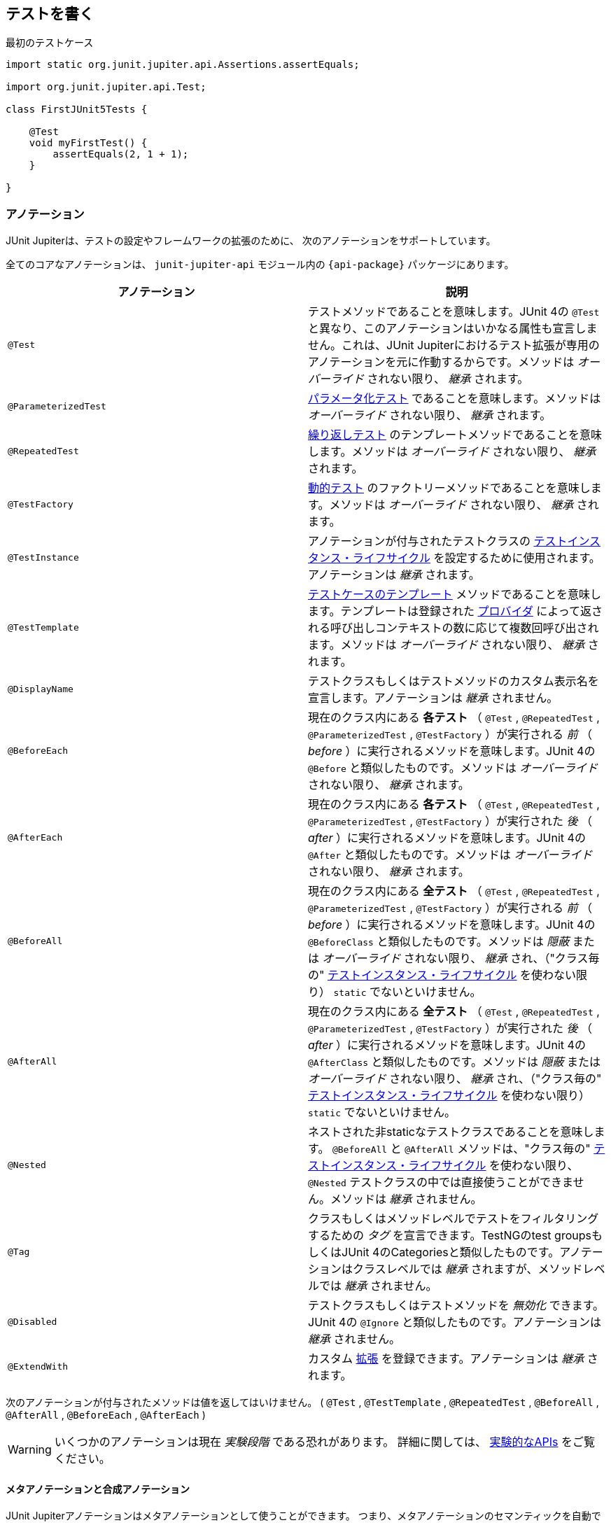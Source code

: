 [[writing-tests]]
== テストを書く

[source,java,indent=0]
.最初のテストケース
----
import static org.junit.jupiter.api.Assertions.assertEquals;

import org.junit.jupiter.api.Test;

class FirstJUnit5Tests {

    @Test
    void myFirstTest() {
        assertEquals(2, 1 + 1);
    }

}
----

[[writing-tests-annotations]]
=== アノテーション

JUnit Jupiterは、テストの設定やフレームワークの拡張のために、
次のアノテーションをサポートしています。

全てのコアなアノテーションは、 `junit-jupiter-api` モジュール内の
`{api-package}` パッケージにあります。

|===
|アノテーション | 説明

| `@Test` | テストメソッドであることを意味します。JUnit 4の `@Test` と異なり、このアノテーションはいかなる属性も宣言しません。これは、JUnit Jupiterにおけるテスト拡張が専用のアノテーションを元に作動するからです。メソッドは _オーバーライド_ されない限り、 _継承_ されます。
| `@ParameterizedTest` | <<writing-tests-parameterized-tests, パラメータ化テスト>> であることを意味します。メソッドは _オーバーライド_ されない限り、 _継承_ されます。
| `@RepeatedTest` | <<writing-tests-repeated-tests, 繰り返しテスト>> のテンプレートメソッドであることを意味します。メソッドは _オーバーライド_ されない限り、 _継承_ されます。
| `@TestFactory` | <<writing-tests-dynamic-tests, 動的テスト>> のファクトリーメソッドであることを意味します。メソッドは _オーバーライド_ されない限り、 _継承_ されます。
| `@TestInstance` | アノテーションが付与されたテストクラスの <<writing-tests-test-instance-lifecycle, テストインスタンス・ライフサイクル>> を設定するために使用されます。アノテーションは _継承_ されます。
| `@TestTemplate` | <<writing-tests-test-templates, テストケースのテンプレート>> メソッドであることを意味します。テンプレートは登録された <<extensions-test-templates, プロバイダ>> によって返される呼び出しコンテキストの数に応じて複数回呼び出されます。メソッドは _オーバーライド_ されない限り、 _継承_ されます。
| `@DisplayName` | テストクラスもしくはテストメソッドのカスタム表示名を宣言します。アノテーションは _継承_ されません。
| `@BeforeEach` | 現在のクラス内にある *各テスト* （ `@Test` , `@RepeatedTest` , `@ParameterizedTest` , `@TestFactory` ）が実行される _前_ （ _before_ ）に実行されるメソッドを意味します。JUnit 4の `@Before` と類似したものです。メソッドは _オーバーライド_ されない限り、 _継承_ されます。
| `@AfterEach` | 現在のクラス内にある *各テスト* （ `@Test` , `@RepeatedTest` , `@ParameterizedTest` , `@TestFactory` ）が実行された _後_ （ _after_ ）に実行されるメソッドを意味します。JUnit 4の `@After` と類似したものです。メソッドは _オーバーライド_ されない限り、 _継承_ されます。
| `@BeforeAll` | 現在のクラス内にある *全テスト* （ `@Test` , `@RepeatedTest` , `@ParameterizedTest` , `@TestFactory` ）が実行される _前_ （ _before_ ）に実行されるメソッドを意味します。JUnit 4の `@BeforeClass` と類似したものです。メソッドは _隠蔽_ または _オーバーライド_ されない限り、 _継承_ され、（"クラス毎の" <<writing-tests-test-instance-lifecycle, テストインスタンス・ライフサイクル>> を使わない限り） `static` でないといけません。
| `@AfterAll` | 現在のクラス内にある *全テスト* （ `@Test` , `@RepeatedTest` , `@ParameterizedTest` , `@TestFactory` ）が実行された _後_ （ _after_ ）に実行されるメソッドを意味します。JUnit 4の `@AfterClass` と類似したものです。メソッドは _隠蔽_ または _オーバーライド_ されない限り、 _継承_ され、（"クラス毎の" <<writing-tests-test-instance-lifecycle, テストインスタンス・ライフサイクル>> を使わない限り） `static` でないといけません。
| `@Nested` | ネストされた非staticなテストクラスであることを意味します。 `@BeforeAll` と `@AfterAll` メソッドは、"クラス毎の" <<writing-tests-test-instance-lifecycle, テストインスタンス・ライフサイクル>> を使わない限り、 `@Nested` テストクラスの中では直接使うことができません。メソッドは _継承_ されません。
| `@Tag` |クラスもしくはメソッドレベルでテストをフィルタリングするための _タグ_ を宣言できます。TestNGのtest groupsもしくはJUnit 4のCategoriesと類似したものです。アノテーションはクラスレベルでは _継承_ されますが、メソッドレベルでは _継承_ されません。
| `@Disabled` | テストクラスもしくはテストメソッドを _無効化_ できます。JUnit 4の `@Ignore` と類似したものです。アノテーションは _継承_ されません。
| `@ExtendWith` | カスタム <<extensions,拡張>> を登録できます。アノテーションは _継承_ されます。
|===

次のアノテーションが付与されたメソッドは値を返してはいけません。
( `@Test` , `@TestTemplate` , `@RepeatedTest` , `@BeforeAll` , `@AfterAll` , `@BeforeEach` , `@AfterEach` )


[WARNING]
====
いくつかのアノテーションは現在 _実験段階_ である恐れがあります。
詳細に関しては、 <<api-evolution-experimental-apis, 実験的なAPIs>> をご覧ください。
====

[[writing-tests-meta-annotations]]
==== メタアノテーションと合成アノテーション

JUnit Jupiterアノテーションはメタアノテーションとして使うことができます。
つまり、メタアノテーションのセマンティックを自動で _継承_ する
独自の _合成アノテーション_ を定義できます。

例えば、コードベースに `@Tag("fast")` （<<writing-tests-tagging-and-filtering,タグ付けとフィルタリング>> をご覧ください。）を
コピー＆ペーストする代わりに、次のように `@Fast` というカスタム _合成アノテーション_ を作成できます。
`@Fast` は `@Tag("fast")` の代替として利用できます。

[source,java]
----
import java.lang.annotation.ElementType;
import java.lang.annotation.Retention;
import java.lang.annotation.RetentionPolicy;
import java.lang.annotation.Target;

import org.junit.jupiter.api.Tag;

@Target({ ElementType.TYPE, ElementType.METHOD })
@Retention(RetentionPolicy.RUNTIME)
@Tag("fast")
public @interface Fast {
}
----

[[writing-tests-classes-and-methods]]
=== テストクラスとメソッド

_テストメソッド_ とは、直接もしくはメタ的に `@Test` または `@RepeatedTest` 、 `@ParamterizedTest` 、 `@TsetFactory`、 `@TestTemplate` が
付与されたインスタンスメソッドです。 _テストクラス_ とは、少なくとも1つのテストメソッドを含むトップレベルまたは静的なメンバークラスです。



[source,java]
.標準的なテストケース
----
import static org.junit.jupiter.api.Assertions.fail;

import org.junit.jupiter.api.AfterAll;
import org.junit.jupiter.api.AfterEach;
import org.junit.jupiter.api.BeforeAll;
import org.junit.jupiter.api.BeforeEach;
import org.junit.jupiter.api.Disabled;
import org.junit.jupiter.api.Test;

class StandardTests {

    @BeforeAll
    static void initAll() {
    }

    @BeforeEach
    void init() {
    }

    @Test
    void succeedingTest() {
    }

    @Test
    void failingTest() {
        fail("a failing test");
    }

    @Test
    @Disabled("for demonstration purposes")
    void skippedTest() {
        // not executed
    }

    @AfterEach
    void tearDown() {
    }

    @AfterAll
    static void tearDownAll() {
    }

}
----

[NOTE]
====
テストクラスもテストメソッドも `public` である必要はありません。
====


[[writing-tests-display-names]]
=== 表示名

テストクラスとテストメソッドはカスタム表示名（スペースや特殊文字、絵文字も使用可能です） を宣言できます。
それらがテストランナーとテストレポートによって表示されます。

[source,java]
----
import org.junit.jupiter.api.DisplayName;
import org.junit.jupiter.api.Test;

@DisplayName("A special test case")
class DisplayNameDemo {

    @Test
    @DisplayName("Custom test name containing spaces")
    void testWithDisplayNameContainingSpaces() {
    }

    @Test
    @DisplayName("╯°□°）╯")
    void testWithDisplayNameContainingSpecialCharacters() {
    }

    @Test
    @DisplayName("😱")
    void testWithDisplayNameContainingEmoji() {
    }

}
----

[[writing-tests-assertions]]
=== アサーション

JUnit Jupiterには、JUnit 4のアサーションメソッドの多くを備えています。
また、いくつかはJava 8のラムダ式で使うことができます。
全てのJUnit Jupiterアサーションは、 `{Assertions}` クラスの `static` メソッドです。

[source,java]
----
import static java.time.Duration.ofMillis;
import static java.time.Duration.ofMinutes;
import static org.junit.jupiter.api.Assertions.assertAll;
import static org.junit.jupiter.api.Assertions.assertEquals;
import static org.junit.jupiter.api.Assertions.assertNotNull;
import static org.junit.jupiter.api.Assertions.assertThrows;
import static org.junit.jupiter.api.Assertions.assertTimeout;
import static org.junit.jupiter.api.Assertions.assertTimeoutPreemptively;
import static org.junit.jupiter.api.Assertions.assertTrue;

import org.junit.jupiter.api.Test;

class AssertionsDemo {

    @Test
    void standardAssertions() {
        assertEquals(2, 2);
        assertEquals(4, 4, "The optional assertion message is now the last parameter.");
        assertTrue('a' < 'b', () -> "Assertion messages can be lazily evaluated -- "
                + "to avoid constructing complex messages unnecessarily.");
    }

    @Test
    void groupedAssertions() {
        // In a grouped assertion all assertions are executed, and any
        // failures will be reported together.
        assertAll("person",
            () -> assertEquals("John", person.getFirstName()),
            () -> assertEquals("Doe", person.getLastName())
        );
    }

    @Test
    void dependentAssertions() {
        // Within a code block, if an assertion fails the
        // subsequent code in the same block will be skipped.
        assertAll("properties",
            () -> {
                String firstName = person.getFirstName();
                assertNotNull(firstName);

                // Executed only if the previous assertion is valid.
                assertAll("first name",
                    () -> assertTrue(firstName.startsWith("J")),
                    () -> assertTrue(firstName.endsWith("n"))
                );
            },
            () -> {
                // Grouped assertion, so processed independently
                // of results of first name assertions.
                String lastName = person.getLastName();
                assertNotNull(lastName);

                // Executed only if the previous assertion is valid.
                assertAll("last name",
                    () -> assertTrue(lastName.startsWith("D")),
                    () -> assertTrue(lastName.endsWith("e"))
                );
            }
        );
    }

    @Test
    void exceptionTesting() {
        Throwable exception = assertThrows(IllegalArgumentException.class, () -> {
            throw new IllegalArgumentException("a message");
        });
        assertEquals("a message", exception.getMessage());
    }

    @Test
    void timeoutNotExceeded() {
        // The following assertion succeeds.
        assertTimeout(ofMinutes(2), () -> {
            // Perform task that takes less than 2 minutes.
        });
    }

    @Test
    void timeoutNotExceededWithResult() {
        // The following assertion succeeds, and returns the supplied object.
        String actualResult = assertTimeout(ofMinutes(2), () -> {
            return "a result";
        });
        assertEquals("a result", actualResult);
    }

    @Test
    void timeoutNotExceededWithMethod() {
        // The following assertion invokes a method reference and returns an object.
        String actualGreeting = assertTimeout(ofMinutes(2), AssertionsDemo::greeting);
        assertEquals("Hello, World!", actualGreeting);
    }

    @Test
    void timeoutExceeded() {
        // The following assertion fails with an error message similar to:
        // execution exceeded timeout of 10 ms by 91 ms
        assertTimeout(ofMillis(10), () -> {
            // Simulate task that takes more than 10 ms.
            Thread.sleep(100);
        });
    }

    @Test
    void timeoutExceededWithPreemptiveTermination() {
        // The following assertion fails with an error message similar to:
        // execution timed out after 10 ms
        assertTimeoutPreemptively(ofMillis(10), () -> {
            // Simulate task that takes more than 10 ms.
            Thread.sleep(100);
        });
    }

    private static String greeting() {
        return "Hello, World!";
    }

}
----

また、JUnit Jupiterのいくつかのアサーションメソッドは
https://kotlinlang.org/[Kotlin] で使うことができます。
全てのJUnit Jupiter Kotlinアサーションは、 `org.junit.jupiter.api` パッケージのトップレベル関数です。

[source,kotlin]
----
import org.junit.jupiter.api.Test
import org.junit.jupiter.api.assertAll
import org.junit.jupiter.api.Assertions.assertEquals
import org.junit.jupiter.api.Assertions.assertTrue
import org.junit.jupiter.api.assertThrows

class AssertionsKotlinDemo {

    @Test
    fun `grouped assertions`() {
        assertAll("person",
            { assertEquals("John", person.firstName) },
            { assertEquals("Doe", person.lastName) }
        )
    }

    @Test
    fun `exception testing`() {
        val exception = assertThrows<IllegalArgumentException> ("Should throw an exception") {
            throw IllegalArgumentException("a message")
        }
        assertEquals("a message", exception.message)
    }

    @Test
    fun `assertions from a stream`() {
        assertAll(
            "people with name starting with J",
            people
                .stream()
                .map {
                    // This mapping returns Stream<() -> Unit>
                    { assertTrue(it.firstName.startsWith("J")) }
                }
        )
    }

    @Test
    fun `assertions from a collection`() {
        assertAll(
            "people with last name of Doe",
            people.map { { assertEquals("Doe", it.lastName) } }
        )
    }

}
----

[[writing-tests-assertions-third-party]]
==== サードパーティのアサーションライブラリ

JUnit Jupiterによって提供されているアサーション機能は多くのテストシナリオで十分ですが、
_matchers_ といったより強力で追加的な機能が求められたり必要な場合があります。
そのような場合、JUnitチームは、 {AssertJ} や {Hamcrest} 、 {Truth} などといった
サードパーティのアサーションライブラリの使用をお薦めします。
したがって、開発者は自由に選んだアサーションライブラリを使うことができます。

例えば、 _matchers_ と流暢なAPI（fluent API）の組み合わせは、
アサーションをよりわかりやすく、読みやすくするために使うことができます。
しかしながら、JUnit Jupiterの `{Assertions}` クラスは、Hamcrestの http://junit.org/junit4/javadoc/latest/org/hamcrest/Matcher.html[`Matcher`]を
許容しているJUnit 4の `org.junit.Assert` クラスにあるような http://junit.org/junit4/javadoc/latest/org/junit/Assert.html#assertThat[`assertThat()`] メソッドを提供していません。
代わりに、開発者はサードパーティのアサーションライブラリによって提供されているマッチャー用の組み込みサポートを使うことが奨励されています。

次の例は、JUnit JupiterのテストにおいてHamcrestから `assertThat()` のサポートを使う方法を説明しています。
Hamcrestライブラリがクラスパスに加えられている限り、 `assertThat()` や `is()` 、 `equalTo()` といった
メソッドを静的にインポートできます。また、それらをテストの中で、下に示す `assertWithHamcrestMatcher()` のように使うことができます。

[source,java]
----
import static org.hamcrest.CoreMatchers.equalTo;
import static org.hamcrest.CoreMatchers.is;
import static org.hamcrest.MatcherAssert.assertThat;

import org.junit.jupiter.api.Test;

class HamcrestAssertionDemo {

    @Test
    void assertWithHamcrestMatcher() {
        assertThat(2 + 1, is(equalTo(3)));
    }

}
----

当然、JUnit 4のプログラミングモデルに基づいたレガシーテストも
`org.junit.Assert#assertThat` を用いて継続して利用可能です。

[[writing-tests-assumptions]]
=== アサンプション

JUnit Jupiterは、JUnit 4のアサンプションメソッドのサブセットを備えています。
また、いくつかはJava 8のラムダ式で使うことができます。
全てのJUnit Jupiterアサンプションは、 `{Assumptions}` クラスの `static` メソッドです。

[source,java]
----
import static org.junit.jupiter.api.Assertions.assertEquals;
import static org.junit.jupiter.api.Assumptions.assumeTrue;
import static org.junit.jupiter.api.Assumptions.assumingThat;

import org.junit.jupiter.api.Test;

class AssumptionsDemo {

    @Test
    void testOnlyOnCiServer() {
        assumeTrue("CI".equals(System.getenv("ENV")));
        // remainder of test
    }

    @Test
    void testOnlyOnDeveloperWorkstation() {
        assumeTrue("DEV".equals(System.getenv("ENV")),
            () -> "Aborting test: not on developer workstation");
        // remainder of test
    }

    @Test
    void testInAllEnvironments() {
        assumingThat("CI".equals(System.getenv("ENV")),
            () -> {
                // perform these assertions only on the CI server
                assertEquals(2, 2);
            });

        // perform these assertions in all environments
        assertEquals("a string", "a string");
    }

}
----

[[writing-tests-disabling]]
=== テストの無効化

テストクラス全体もしくは各テストメソッドは、 `{Disabled}` アノテーション
または <<writing-tests-conditional-execution, 条件付きテスト実行>> で議論されているアノテーションの1つ、
カスタム <<extensions-conditions, `ExecutionCondition`>> によって _無効化_ できます。

これは `@Disabled` テストクラスです。

[source,java]
----
import org.junit.jupiter.api.Disabled;
import org.junit.jupiter.api.Test;

@Disabled
class DisabledClassDemo {
    @Test
    void testWillBeSkipped() {
    }
}
----

そして、これは `@Disabled` テストメソッドを含むテストクラスです。

[source,java]
----
import org.junit.jupiter.api.Disabled;
import org.junit.jupiter.api.Test;

class DisabledTestsDemo {

    @Disabled
    @Test
    void testWillBeSkipped() {
    }

    @Test
    void testWillBeExecuted() {
    }
}
----

[[writing-tests-conditional-execution]]
=== 条件付きテスト実行

JUnit Jupiterの <<extensions-conditions, `ExecutionCondition`>> 拡張APIを用いて、
ある条件に基づいたコンテナまたはテストを _プログラム的に_ _有効_ または _無効_ にできます。
そのような条件の最も単純な例は、`{Disabled}` アノテーションをサポートしている
組み込みの `{DisabledCondition}` です（ <<writing-tests-disabling, テストの無効化>> をご覧ください）。
`@Disabled` に加えて、JUnit Jupiterは、 `org.junit.jupiter.api.condition` パッケージに
他のいくつかのアノテーションベースの条件もサポートしており、コンテナやテストを _宣言的に_
_有効_ または _無効_ にできます。詳細については、次章をご覧ください。

[TIP]
.合成アノテーション
====
次章に列挙する _条件_ アノテーションはいずれも、カスタム _合成アノテーション_ を作るために
メタアノテーションとしても使える可能性があります。
例えば、 <<writing-tests-conditional-execution-os-demo, @EnabledOnOsのデモ>> にある
`@TestOnMac` アノテーションは、 `@Test` と `@EnableOnOs` を単一で再利用可能な
アノテーションに組み合わせる方法を示しています。
====


[WARNING]
====
次章に列挙する _条件_ アノテーションはそれぞれ、
テストインターフェイスまたはテストクラス、テストメソッドに一度だけ宣言できます。
もし条件アノテーションがある要素に直接的か間接的、またはメタ的に複数存在する場合、
JUnitによって発見された最初のアノテーションのみ使われます
（いかなる追加的なアノテーションも静かに無視されます）。
しかしながら、 `org.junit.jupiter.api.condition` パッケージでは、
各条件アノテーションは他の条件アノテーションと共に使われる可能性があります。
====

[[writing-tests-conditional-execution-os]]
==== オペレーティングシステムに関する条件

`{EnabledOnOs}` と `{DisabledOnOs}` アノテーションを使うことで、
特定のオペーティングシステム上でコンテナまたはテストを有効にしたり無効にできます。

[[writing-tests-conditional-execution-os-demo]]
[source,java]
----
@Test
@EnabledOnOs(MAC)
void onlyOnMacOs() {
    // ...
}

@TestOnMac
void testOnMac() {
    // ...
}

@Test
@EnabledOnOs({ LINUX, MAC })
void onLinuxOrMac() {
    // ...
}

@Test
@DisabledOnOs(WINDOWS)
void notOnWindows() {
    // ...
}

@Target(ElementType.METHOD)
@Retention(RetentionPolicy.RUNTIME)
@Test
@EnabledOnOs(MAC)
@interface TestOnMac {
}
----

[[writing-tests-conditional-execution-jre]]
==== Java実行環境に関する条件

`{EnabledOnJre}` と `{DisabledOnJre}` アノテーションを使うことで、
特定のバージョンのJava実行環境（JRE）上でコンテナまたはテストを有効にしたり無効にできます。

[source,java]
----
@Test
@EnabledOnJre(JAVA_8)
void onlyOnJava8() {
    // ...
}

@Test
@EnabledOnJre({ JAVA_9, JAVA_10 })
void onJava9Or10() {
    // ...
}

@Test
@DisabledOnJre(JAVA_9)
void notOnJava9() {
    // ...
}
----

[[writing-tests-conditional-execution-system-properties]]
==== システムプロパティに関する条件

`{EnabledIfSystemProperty}` と `{DisabledIfSystemProperty}` アノテーションを使うことで、
`named` で指定したJVMシステムプロパティの値に応じて、
コンテナまたはテストを有効にしたり無効にできます。
`matches` 属性を使うことで、値は正規表現として解釈されます。

[source,java]
----
@Test
@EnabledIfSystemProperty(named = "os.arch", matches = ".*64.*")
void onlyOn64BitArchitectures() {
    // ...
}

@Test
@DisabledIfSystemProperty(named = "ci-server", matches = "true")
void notOnCiServer() {
    // ...
}
----

[[writing-tests-conditional-execution-environment-variables]]
==== 環境変数に関する条件

`{EnabledIfEnvironmentVariable}` と `{DisabledIfEnvironmentVariable}` アノテーションを使うことで、
基礎となるオペレーティングシステムからの `named` で指定した環境変数の値に応じて、
コンテナまたはテストを有効にしたり無効にできます。
`matches` 属性を使うことで、値は正規表現として解釈されます。

[source,java]
----
@Test
@EnabledIfEnvironmentVariable(named = "ENV", matches = "staging-server")
void onlyOnStagingServer() {
    // ...
}

@Test
@DisabledIfEnvironmentVariable(named = "ENV", matches = ".*development.*")
void notOnDeveloperWorkstation() {
    // ...
}
----

[[writing-tests-conditional-execution-scripts]]
==== スクリプトベースの条件

JUnit Jupiterは、 `{EnabledIf}` と `{DisabledIf}` アノテーションを使うことで、
設定されたスクリプトの評価値に応じて、コンテナまたはテストを有効にしたり無効にできる機能を提供しています。
スクリプトは、JavaScriptまたはGroovy、
JSR 223で定義されているJava Scripting APIをサポートしているスクリプト言語であれば記述できます。

WARNING: `{EnabledIf}` と `{DisabledIf}` を使った条件付きテストテスト実行は、
現在 _実験的な_ 機能です。
詳細については、 <<api-evolution-experimental-apis, _実験的な_ APIs>> をご覧ください。

TIP:  スクリプトのロジックが、現オペレーティングまたは現Java実行環境のバージョン、
特定のJVMシステムプロパティ、特定の環境変数にのみ依存している場合、
その目的に合った組み込みのアノテーションを使うことを考慮すべきです。
さらなる詳細については、前章をご覧ください。

NOTE: 同じスクリプトベースの条件を多数使っている場合、より速く、型安全で、
メンテナンスのしやすい方法で条件を実装するために、それに合った
<<extensions-conditions, ExecutionCondition>> 拡張を書くことを考えてみてください。


[source,java]
----
@Test // Static JavaScript expression.
@EnabledIf("2 * 3 == 6")
void willBeExecuted() {
    // ...
}

@RepeatedTest(10) // Dynamic JavaScript expression.
@DisabledIf("Math.random() < 0.314159")
void mightNotBeExecuted() {
    // ...
}

@Test // Regular expression testing bound system property.
@DisabledIf("/32/.test(systemProperty.get('os.arch'))")
void disabledOn32BitArchitectures() {
    assertFalse(System.getProperty("os.arch").contains("32"));
}

@Test
@EnabledIf("'CI' == systemEnvironment.get('ENV')")
void onlyOnCiServer() {
    assertTrue("CI".equals(System.getenv("ENV")));
}

@Test // Multi-line script, custom engine name and custom reason.
@EnabledIf(value = {
                "load('nashorn:mozilla_compat.js')",
                "importPackage(java.time)",
                "",
                "var today = LocalDate.now()",
                "var tomorrow = today.plusDays(1)",
                "tomorrow.isAfter(today)"
            },
            engine = "nashorn",
            reason = "Self-fulfilling: {result}")
void theDayAfterTomorrow() {
    LocalDate today = LocalDate.now();
    LocalDate tomorrow = today.plusDays(1);
    assertTrue(tomorrow.isAfter(today));
}
----

[[writing-tests-conditional-execution-scripts-bindings]]
===== スクリプトバインディング

次の名前は、各スクリプトコンテキストでバインドされているため、スクリプト内で使用可能です。
_accessor_ は、単純な `String get(String name)` メソッドを介してマップライク（map-like）な構造へのアクセスを提供します。

|===
|Name |Type |Description

|`systemEnvironment` | _accessor_ |オペレーティングシステム環境変数のアクセサ
|`systemProperty` | _accessor_ |JVMシステムプロパティのアクセサ
|`junitConfigurationParameter` | _accessor_ |設定パラメータのアクセサ
|`junitDisplayName` | `String` |テストまたはコンテナの表示名
|`junitTags` |`Set<String>` |テストまたはコンテナに振られている全てのタグ
|`junitUniqueId` |`String` |テストまたはコンテナのユニークなID
|===

[[writing-tests-tagging-and-filtering]]
=== タグとフィルタリング
テストクラスとメソッドは `@Tag` アノテーションを用いてタグ付けできます。
それらのタグは後に <<running-tests,テスト発見と実行>> をフィルタリングするために使われます。

==== タグの構文規則

* タグは `null` か _空_ であってはならない。
* _トリミングされた_ タグは空白文字を含んではならない。
* _トリミングされた_ タグはISO制御文字を含んではならない。
* _トリミングされた_ タグは次の _予約語_ のいずれも含んではならない。
** `,`：カンマ
** `(`：左カッコ
** `)`：右カッコ
** `&`：アンパサンド
** `|`：縦棒
** `!`：エクスクラメーション

NOTE: 上の文章で、 _トリミングされた_ というのは、
語頭と語尾の空白文字を取り除いたということを意味します。

[source,java]
----
import org.junit.jupiter.api.Tag;
import org.junit.jupiter.api.Test;

@Tag("fast")
@Tag("model")
class TaggingDemo {

    @Test
    @Tag("taxes")
    void testingTaxCalculation() {
    }

}
----

[[writing-tests-test-instance-lifecycle]]
=== テストインスタンス・ライフサイクル

各テストメソッドの独立した実行と、変化可能なテストインスタンスの状態による
予期せぬ副作用を避けるため、JUnitは各 _テストメソッド_ を実行する前に、
各テストクラスの新しいインスタンスを生成します
（ <<writing-tests-classes-and-methods, テストクラスとメソッド>> をご覧ください）。
この"メソッドごと"のテストインスタンス・ライフサイクルはJUnit Jupiterでは
デフォルトの動作で、以前の全てのバージョンのJUnitと類似したものになっています。


NOTE: `@Disabled` や `@DisabledOnOs` といった <<writing-tests-conditional-execution,条件>> によって
_無効化_ された _テストメソッド_ であっても、テストクラスはインスタンス化されることに注意してください。
これは"メソッドごと"テストインスタンス・ライフサイクルモードが有効である時でも同様です。

JUnit Jupiterに全テストメソッドを同じテストインスタンス上で実行してほしい場合は、
単にテストクラスに `@TestInstance(Lifecycle.PER_CLASS)` アノテーションを付与するだけで
実現可能です。このモードを使用する場合、テストクラス毎に新しいテストインスタンスが一度だけ生成されます。
これによって、テストメソッドがインスタンス変数に保存された状態に依存する場合は、
`@BeforeEach` または `@AfterEach` メソッドでその状態をリセットする必要があるかもしれません。

”クラスごと”のモードは、デフォルトの"メソッドごと"モードに比べていくつかの追加的な利点があります。
特に、"クラスごと"モードを使うと、インターフェイスの `default` メソッドと同様に、
`@BeforeAll` と `@AfterAll` メソッドを非静的メソッドとして宣言することが可能になります。
そのため、"クラスごと"モードでは、 `@Nested` テストクラス内で `@BeforeAll` と `@AfterAll` メソッドを使うことができます。

Kotlinプログラミング言語でテストを書いている場合、
”クラスごと”テストインスタンス・ライフサイクルモードに切り替えることで、
`@BeforeAll` と `@AfterAll` メソッドの実装がより容易になるかもしれません。

[[writing-tests-test-instance-lifecycle-changing-default]]
==== デフォルトのテストインスタンス・ライフサイクルの変更

テストクラスまたはテストインターフェイスに `@TestInstance` が付与されていない場合、
JUnit Jupiterは _デフォルト_ のライフサイクルモードを使います。
標準的な _デフォルト_ モードは `PER_METHOD` ですが、
テスト計画全体を実行するための _デフォルト_ を変更することが可能です。
デフォルトのテストインスタンス・ライフサイクルモードを変更するには、
単に `junit.jupiter.testinstance.lifecycle.default` _設定パラメータ_ に
`TestInstance.Lifecycle` に定義されているenum定数名を（大文字・小文字を無視して）設定するだけです。
これは、JVMシステムプロパティとして渡すか、 `Launcher` に渡される `LauncherDiscoveryRequest` 内の
_設定パラメータ_ として渡すか、JUnit Platformの設定ファイル
（詳細については、 <<running-tests-config-params, 設定パラメータ>> をご覧ください。）を通して渡します。

例えば、デフォルトのテストインスタンス・ライフサイクルモードを `LifeCycle.PER_CLASS` に
設定するには、JVMを次のシステムプロパティで起動してください。

`-Djunit.jupiter.testinstance.lifecycle.default=per_class`

しかしながら、JUnit Platformの設定ファイルを通してデフォルトの
テストインスタンス・ライフサイクルモードを設定する方が、より堅牢な解決策です。
設定ファイルはプロジェクトのバージョン管理システムに取り込め、
自身のIDEやビルドソフトウェアで利用できます。

JUnit Platformの設定ファイルを通してデフォルトのテストインスタンス・ライフサイクルモードを
設定ためには、次の内容を含んだ `junit-platform.properties` という名前のファイルを
クラスパス（例えば、 `src/test/resources` ）のルートに生成してください。

`junit.jupiter.testinstance.lifecycle.default = per_class`

WARNING: _デフォルト_ のテストインスタンス・ライフサイクルモードを変更することは、
一貫性を持って適用しないと、予測不可能な結果と壊れやすいビルドにつながる恐れがあります。
例えば、ビルドではデフォルトとして”クラスごと”のセマンティックを設定していながら、
IDEでのテストでは"メソッドごと"で実行していた場合、ビルドサーバで起きるエラーを
デバッグすることは困難になる恐れがあります。そのため、JVMシステムプロパティの代わりに、
JUnit Platformの設定ファイルを使ってデフォルトを変更することをお薦めします。

[[writing-tests-nested]]
=== ネストされたテスト

ネストされたテストは、テスト開発者が様々なグループのテスト間の関係を表現することを
可能にします。これがその美しい例です。

[source,java]
.スタックをテストするためのネストされたテスト
----
import static org.junit.jupiter.api.Assertions.assertEquals;
import static org.junit.jupiter.api.Assertions.assertFalse;
import static org.junit.jupiter.api.Assertions.assertThrows;
import static org.junit.jupiter.api.Assertions.assertTrue;

import java.util.EmptyStackException;
import java.util.Stack;

import org.junit.jupiter.api.BeforeEach;
import org.junit.jupiter.api.DisplayName;
import org.junit.jupiter.api.Nested;
import org.junit.jupiter.api.Test;

@DisplayName("A stack")
class TestingAStackDemo {

    Stack<Object> stack;

    @Test
    @DisplayName("is instantiated with new Stack()")
    void isInstantiatedWithNew() {
        new Stack<>();
    }

    @Nested
    @DisplayName("when new")
    class WhenNew {

        @BeforeEach
        void createNewStack() {
            stack = new Stack<>();
        }

        @Test
        @DisplayName("is empty")
        void isEmpty() {
            assertTrue(stack.isEmpty());
        }

        @Test
        @DisplayName("throws EmptyStackException when popped")
        void throwsExceptionWhenPopped() {
            assertThrows(EmptyStackException.class, () -> stack.pop());
        }

        @Test
        @DisplayName("throws EmptyStackException when peeked")
        void throwsExceptionWhenPeeked() {
            assertThrows(EmptyStackException.class, () -> stack.peek());
        }

        @Nested
        @DisplayName("after pushing an element")
        class AfterPushing {

            String anElement = "an element";

            @BeforeEach
            void pushAnElement() {
                stack.push(anElement);
            }

            @Test
            @DisplayName("it is no longer empty")
            void isNotEmpty() {
                assertFalse(stack.isEmpty());
            }

            @Test
            @DisplayName("returns the element when popped and is empty")
            void returnElementWhenPopped() {
                assertEquals(anElement, stack.pop());
                assertTrue(stack.isEmpty());
            }

            @Test
            @DisplayName("returns the element when peeked but remains not empty")
            void returnElementWhenPeeked() {
                assertEquals(anElement, stack.peek());
                assertFalse(stack.isEmpty());
            }
        }
    }
}
----

NOTE: _非静的なネストされたクラス（つまり、内部クラス）のみ_ が
`@Nested` テストクラスとなります。ネストは任意に深くすることができ、
それら内部クラスは一つの例外を除いて、テストクラスの完全なメンバーとして考えられます。
例外は `@BeforeAll` と `@AfterAll` で、これらは _デフォルト_ では動作しません。
その理由は、Javaが内部クラスに `static` なメンバーを許さないためです。
しかしながら、この制限は `@Nested` テストクラスに `@TestInstance(Lifecycle.PER_CLASS)` を
付与することで回避できます（ <<writing-tests-test-instance-lifecycle, テストインスタンス・ライフサイクル>> をご覧ください）。

[[writing-tests-dependency-injection]]
=== コンストラクタとメソッドへの依存性注入

JUnitの前バージョン全てにおいて、テストコンストラクタまたはメソッドは
（少なくとも標準的な `Runner` 実装を用いる場合は）パラメータを持つことが
許されていませんでした。JUnit Jupiterでの大きな変更の1つとして、
テストコンストラクタとメソッドどちらもパラメータを持てるようになりました。
このことは、大きな柔軟性をもたらし、コンストラクタとメソッドに _依存性の注入_ が
可能になりました。

`{ParameterResolver}` は、実行時に _動的に_ パラメータを解決することを
望むテスト拡張のためのAPIを定義しています。テストコンストラクタまたは `@Test` 、
`@TestFactory` 、 `@BeforeEach` 、 `@AfterEach` 、 `@BeforeAll` 、 `@AfterAll`
メソッドがパラメータを許容する場合は、そのパラメータは登録された `ParameterResolver` に
よって実行時に解決されなければなりません。

現在は、3つの組み込みリゾルバが自動的に登録されます。

* `{TestInfoParameterResolver}` ：メソッドパラメータが `{TestInfo}` 型の場合、
    `TestInfoParameterResolver` はパラメータの値として現在のテストに応じた
    `TestInfo` のインスタンスを供給します。 `TestInfo` は、テストの表示名、テストクラス、
    テストメソッド、関連付けられたタグ名といった現在のテストに関する情報を集めるのに
    使うことができます。表示名は、テストクラスまたはテストメソッドの名前といった技術的な名前か、
    `@DisplayedName` で設定されたカスタム名のどちらかです。

`{TestInfo}` は、JUnit 4の `TestName` 規則の代替として動作します。
次のコードは、テストコンストラクタと `@BeforeEach` メソッド、 `@Test` メソッドに
`TestInfo` を注入させる方法を示しています。

[source,java]
----
import static org.junit.jupiter.api.Assertions.assertEquals;
import static org.junit.jupiter.api.Assertions.assertTrue;

import org.junit.jupiter.api.BeforeEach;
import org.junit.jupiter.api.DisplayName;
import org.junit.jupiter.api.Tag;
import org.junit.jupiter.api.Test;
import org.junit.jupiter.api.TestInfo;

@DisplayName("TestInfo Demo")
class TestInfoDemo {

    TestInfoDemo(TestInfo testInfo) {
        assertEquals("TestInfo Demo", testInfo.getDisplayName());
    }

    @BeforeEach
    void init(TestInfo testInfo) {
        String displayName = testInfo.getDisplayName();
        assertTrue(displayName.equals("TEST 1") || displayName.equals("test2()"));
    }

    @Test
    @DisplayName("TEST 1")
    @Tag("my-tag")
    void test1(TestInfo testInfo) {
        assertEquals("TEST 1", testInfo.getDisplayName());
        assertTrue(testInfo.getTags().contains("my-tag"));
    }

    @Test
    void test2() {
    }

}
----

* `{RepetitionInfoParameterResolver}`： `@RepeatedTest` または `@BeforeEach` 、
    `@AfterEach` メソッドにおけるメソッドパラメータが `{RepetitionInfo}`型の場合、
    `RepetitionInfoParameterResolver` は `RepetitionInfo` のインスタンスを供給します。
    `RepetitionInfo` は、現在の繰り返しと対応する `@RepeatedTest` の繰り返しの総数に
    関する情報を集めるために利用できます。しかしながら、 `RepetitionInfoParameterResolver` は、
    `@RepeatedTest` の文脈外では登録されていないことに注意してください。
     <<writing-tests-repeated-tests-examples, 繰り返しテストの例>> をご覧ください。
* `{TestReporterParameterResolver}`：メソッドパラメータが `{TestReporter}` 型の場合、
    `TestReporterParameterResolver` は `TestReporter` のインスタンスを供給します。
    `TestReporter` は、現在のテスト実行に関する追加情報を公開するために利用できます。
    そのデータは、 `{TestExecutionListener}.reportingEntryPublished()` を通して消費され、
    IDEに表示またはレポートに含まれます。JUnit Jupiterでは、JUnit 4で `stdout`や
    `stderr` に情報を出力していた箇所に `TestReporter` を使うことができます。
    `@RunWith(JUnitPlatform.class)` を使うと、全てのレポートされたエントリを
    `stdout` に出力します。

[source,java]
----
import java.util.HashMap;

import org.junit.jupiter.api.Test;
import org.junit.jupiter.api.TestReporter;

class TestReporterDemo {

    @Test
    void reportSingleValue(TestReporter testReporter) {
        testReporter.publishEntry("a key", "a value");
    }

    @Test
    void reportSeveralValues(TestReporter testReporter) {
        HashMap<String, String> values = new HashMap<>();
        values.put("user name", "dk38");
        values.put("award year", "1974");

        testReporter.publishEntry(values);
    }

}
----

NOTE: 他のパラメータリゾルバは、 `@ExtendWith` を用いた適切な <<extensions,拡張>> を
登録することによって明示的に有効化する必要があります。


カスタム `{ParameterResolver}` の例に関して `{RandomParametersExtension}` を確認しましょう。
リリース可能なものではありませんが、拡張モデルとパラメータ解決プロセス両方の単純さと表現性を
例示しています。 `MyRandomParametersTest` は、 `@Test` メソッドへのランダム値の
挿入方法をを示しています。

[source,java]
----
@ExtendWith(RandomParametersExtension.class)
class MyRandomParametersTest {

    @Test
    void injectsInteger(@Random int i, @Random int j) {
        assertNotEquals(i, j);
    }

    @Test
    void injectsDouble(@Random double d) {
        assertEquals(0.0, d, 1.0);
    }

}
----

現実的なユースケースとして、 `{MockitoExtension}` と
`{SpringExtension}` のソースコードを確認してください。

[[writing-tests-test-interfaces-and-default-methods]]
=== テストインターフェイスとデフォルトメソッド

JUnit Jupiterは、 `@Test` と `@RepeatedTest` 、 `@ParameterizedTest` 、
`@TestFactory` 、 `@TestTemplate` 、 `@BeforeEach` 、 `@AfterEach` に
インターフェイスの `default` メソッドを宣言できるようにしています。
`@BeforeAll` と `@AfrterAll` はテストインターフェイス内で `static` メソッドを
宣言するか、 _もし_ テストインターフェイスまたはテストクラスに
`@TestInstance(Lifecycle.PER_CLASS)` が付与されている場合は
インターフェイス `default` メソッドを宣言することができます
（ <<writing-tests-test-instance-lifecycle, テストインスタンス・ライフサイクル>> をご覧ください）。
いくつかの例を示します。

[source,java]
----
@TestInstance(Lifecycle.PER_CLASS)
interface TestLifecycleLogger {

    static final Logger LOG = Logger.getLogger(TestLifecycleLogger.class.getName());

    @BeforeAll
    default void beforeAllTests() {
        LOG.info("Before all tests");
    }

    @AfterAll
    default void afterAllTests() {
        LOG.info("After all tests");
    }

    @BeforeEach
    default void beforeEachTest(TestInfo testInfo) {
        LOG.info(() -> String.format("About to execute [%s]",
            testInfo.getDisplayName()));
    }

    @AfterEach
    default void afterEachTest(TestInfo testInfo) {
        LOG.info(() -> String.format("Finished executing [%s]",
            testInfo.getDisplayName()));
    }

}
----

[source,java]
----
interface TestInterfaceDynamicTestsDemo {

    @TestFactory
    default Collection<DynamicTest> dynamicTestsFromCollection() {
        return Arrays.asList(
            dynamicTest("1st dynamic test in test interface", () -> assertTrue(true)),
            dynamicTest("2nd dynamic test in test interface", () -> assertEquals(4, 2 * 2))
        );
    }

}
----

`@ExtenWith`と `@Tag` はテストインターフェイスとして宣言することができるため、
インターフェイスを実装したクラスは自動的にタグと拡張を継承します。
<<extensions-lifecycle-callbacks-timing-extension, TimingExtension>> のソースコードを見るには、
<<extensions-lifecycle-callbacks-before-after-execution, BeforeとAfterのテスト実行コールバック>> をご覧ください。

[source,java]
----
@Tag("timed")
@ExtendWith(TimingExtension.class)
interface TimeExecutionLogger {
}
----

テストクラスでは、これらのテストインターフェイスを実装することで適用することができます。

[source,java]
----
class TestInterfaceDemo implements TestLifecycleLogger,
        TimeExecutionLogger, TestInterfaceDynamicTestsDemo {

    @Test
    void isEqualValue() {
        assertEquals(1, 1, "is always equal");
    }

}
----

`TestInterfaceDemo` を実行すると、次と同様の出力が得られます。

[source]
----
:junitPlatformTest
INFO  example.TestLifecycleLogger - Before all tests
INFO  example.TestLifecycleLogger - About to execute [dynamicTestsFromCollection()]
INFO  example.TimingExtension - Method [dynamicTestsFromCollection] took 13 ms.
INFO  example.TestLifecycleLogger - Finished executing [dynamicTestsFromCollection()]
INFO  example.TestLifecycleLogger - About to execute [isEqualValue()]
INFO  example.TimingExtension - Method [isEqualValue] took 1 ms.
INFO  example.TestLifecycleLogger - Finished executing [isEqualValue()]
INFO  example.TestLifecycleLogger - After all tests

Test run finished after 190 ms
[         3 containers found      ]
[         0 containers skipped    ]
[         3 containers started    ]
[         0 containers aborted    ]
[         3 containers successful ]
[         0 containers failed     ]
[         3 tests found           ]
[         0 tests skipped         ]
[         3 tests started         ]
[         0 tests aborted         ]
[         3 tests successful      ]
[         0 tests failed          ]

BUILD SUCCESSFUL
----

この機能の他のあり得る適用としては、インターフェイス契約のためにテストを書くことです。
例えば、 `Object.equals` または `Comparable.compareTo` の実装が
どう振る舞うべきかのテストを、次のように書くことができます。

[source,java]
----
public interface Testable<T> {

    T createValue();

}
----

[source,java]
----
public interface EqualsContract<T> extends Testable<T> {

    T createNotEqualValue();

    @Test
    default void valueEqualsItself() {
        T value = createValue();
        assertEquals(value, value);
    }

    @Test
    default void valueDoesNotEqualNull() {
        T value = createValue();
        assertFalse(value.equals(null));
    }

    @Test
    default void valueDoesNotEqualDifferentValue() {
        T value = createValue();
        T differentValue = createNotEqualValue();
        assertNotEquals(value, differentValue);
        assertNotEquals(differentValue, value);
    }

}
----

[source,java]
----
public interface ComparableContract<T extends Comparable<T>> extends Testable<T> {

    T createSmallerValue();

    @Test
    default void returnsZeroWhenComparedToItself() {
        T value = createValue();
        assertEquals(0, value.compareTo(value));
    }

    @Test
    default void returnsPositiveNumberComparedToSmallerValue() {
        T value = createValue();
        T smallerValue = createSmallerValue();
        assertTrue(value.compareTo(smallerValue) > 0);
    }

    @Test
    default void returnsNegativeNumberComparedToSmallerValue() {
        T value = createValue();
        T smallerValue = createSmallerValue();
        assertTrue(smallerValue.compareTo(value) < 0);
    }

}
----

テストクラスでは、2つの契約インターフェイスを実装することで、対応するテストを継承します。
もちろん、抽象メソッドを実装する必要があります。

[source,java]
----
class StringTests implements ComparableContract<String>, EqualsContract<String> {

    @Override
    public String createValue() {
        return "foo";
    }

    @Override
    public String createSmallerValue() {
        return "bar"; // 'b' < 'f' in "foo"
    }

    @Override
    public String createNotEqualValue() {
        return "baz";
    }

}
----

NOTE: 上記のテストは、単なる例であって、完全ではありません。

[[writing-tests-repeated-tests]]
=== 繰り返しテスト

JUnit Jupiterは、 `@RepeatedTest` を付与し、繰り返してほしい回数を設定するだけで、
特定回数テストを繰り返す機能を提供しています。
繰り返しテストの各呼び出しは、通常の `@Test` メソッドの実行のように振る舞い、
同じライフサイクル・コールバックと拡張を完全にサポートしています。

次の例は、自動で10回繰り返す `repeatedTest()` という名前のテストの宣言方法を示しています。

[source,java]
----
@RepeatedTest(10)
void repeatedTest() {
    // ...
}
----

繰り返し回数の設定に加えて、 `@RepeatedTest` アノテーションの
`name` 属性を用いることでカスタム表示名も設定できます。さらに、表示名は、
静的なテキストと動的なプレースホルダの組み合わせで構成されるパターンにすることもできます。
次のプレースホルダが現在サポートされています。

* `{displayName}`: `@RepeatedTest` メソッドの表示名
* `{currentRepetition}`: 現在の繰り返し回数
* `{totalRepetition}`: 繰り返し回数の合計

ある繰り返し回数時点でのデフォルトの表示名は、次のパターンに基づいて生成されます：
`'repetition {currentRepetition} of {totalRepetitions}'`。
そのため、先ほどの例の各繰り返し回数における表示名は次のようになります：
`repetition 1 of 10` や `repetition 2 of 10` など。
`@RepeatedTest` メソッドの表示名に各繰り返しの名前を含めたい場合は、
独自のカスタムパターンを定義するか、事前定義された `RepeatedTest.LONG_DISPLAY_NAME`
パターンを使うことができます。後者は、 `'{displayName} :: repetition {currentRepetition} of {totalRepetitions}'`
と等しいもので、各繰り返しの表示名は `repeatedTest() :: repetition 1 of 10` や
`repeatedTest() :: repetition 2 of 10` などとなります。

現在の繰り返し回数と繰り返しの合計数の情報をプログラム的に集めるために、
`@RepeatedTest` または `@BeforeEach` 、 `@AfterEach` に
`RepetitionInfo` インスタンスを挿入することができます。

[[writing-tests-repeated-tests-examples]]
==== 繰り返しテストの例

この章の最後にある `RepeatedTestsDemo` クラスは、繰り返しテストの
いくつかの例を示しています。

`repeatedTest()` メソッドは、前章からの例です。
一方、 `repeatedTestWithRepetitionInfo()` は、現在繰り返されているテストの
繰り返し合計数を得るために `RepetitionInfo` インスタンスをテストに注入する方法を
示しています。

その次の2つのメソッドは、 `@RepeatedTest` のカスタム `@DisplayName` を
各繰り返しの表示名内に含ませる方法を示しています。 `customDisplayName()` は
カスタム表示名とカスタムパターンを組み合わせており、 `TestInfo` を使って生成された
表示名のフォーマットを検証しています。 `Repeat!` は `@DisplayName` 宣言から来る
`{displayName}` で、 `1/1` は `{currentRepetition}/{totalRepetitions}` から来ています。
対照的に、 `customDisplayNameWithLongPattern()` は、先ほど説明した事前定義の
`RepeatedTest.LONG_DISPLAY_NAME` パターンを使っています。

`repeatedTestInGerman()` は、繰り返しテストの表示名を他国言語（この場合はドイツ語です）に
翻訳する機能を示しています。その結果、各繰り返しにおける名前は、 `Wiederholung 1 von 5` や
`Wiederholung 2 von 5` などのようになります。

`beforeEach()` メソッドは `@BeforeEach` が付与されているため、
各繰り返しテストの各繰り返し前に実行されます。
`TestInfo` と `RepetitionInfo` をこのメソッドに注入することで、
現在実行されている繰り返しテストに関する情報を得ることができます。
`INFO` ログレベルで `RepeatedTestsDemo` を実行すると出力は次のようになります。

[source]
----
INFO: About to execute repetition 1 of 10 for repeatedTest
INFO: About to execute repetition 2 of 10 for repeatedTest
INFO: About to execute repetition 3 of 10 for repeatedTest
INFO: About to execute repetition 4 of 10 for repeatedTest
INFO: About to execute repetition 5 of 10 for repeatedTest
INFO: About to execute repetition 6 of 10 for repeatedTest
INFO: About to execute repetition 7 of 10 for repeatedTest
INFO: About to execute repetition 8 of 10 for repeatedTest
INFO: About to execute repetition 9 of 10 for repeatedTest
INFO: About to execute repetition 10 of 10 for repeatedTest
INFO: About to execute repetition 1 of 5 for repeatedTestWithRepetitionInfo
INFO: About to execute repetition 2 of 5 for repeatedTestWithRepetitionInfo
INFO: About to execute repetition 3 of 5 for repeatedTestWithRepetitionInfo
INFO: About to execute repetition 4 of 5 for repeatedTestWithRepetitionInfo
INFO: About to execute repetition 5 of 5 for repeatedTestWithRepetitionInfo
INFO: About to execute repetition 1 of 1 for customDisplayName
INFO: About to execute repetition 1 of 1 for customDisplayNameWithLongPattern
INFO: About to execute repetition 1 of 5 for repeatedTestInGerman
INFO: About to execute repetition 2 of 5 for repeatedTestInGerman
INFO: About to execute repetition 3 of 5 for repeatedTestInGerman
INFO: About to execute repetition 4 of 5 for repeatedTestInGerman
INFO: About to execute repetition 5 of 5 for repeatedTestInGerman
----

[source,java]
----
import static org.junit.jupiter.api.Assertions.assertEquals;

import java.util.logging.Logger;

import org.junit.jupiter.api.BeforeEach;
import org.junit.jupiter.api.DisplayName;
import org.junit.jupiter.api.RepeatedTest;
import org.junit.jupiter.api.RepetitionInfo;
import org.junit.jupiter.api.TestInfo;

class RepeatedTestsDemo {

    private Logger logger = // ...

    @BeforeEach
    void beforeEach(TestInfo testInfo, RepetitionInfo repetitionInfo) {
        int currentRepetition = repetitionInfo.getCurrentRepetition();
        int totalRepetitions = repetitionInfo.getTotalRepetitions();
        String methodName = testInfo.getTestMethod().get().getName();
        logger.info(String.format("About to execute repetition %d of %d for %s", //
            currentRepetition, totalRepetitions, methodName));
    }

    @RepeatedTest(10)
    void repeatedTest() {
        // ...
    }

    @RepeatedTest(5)
    void repeatedTestWithRepetitionInfo(RepetitionInfo repetitionInfo) {
        assertEquals(5, repetitionInfo.getTotalRepetitions());
    }

    @RepeatedTest(value = 1, name = "{displayName} {currentRepetition}/{totalRepetitions}")
    @DisplayName("Repeat!")
    void customDisplayName(TestInfo testInfo) {
        assertEquals(testInfo.getDisplayName(), "Repeat! 1/1");
    }

    @RepeatedTest(value = 1, name = RepeatedTest.LONG_DISPLAY_NAME)
    @DisplayName("Details...")
    void customDisplayNameWithLongPattern(TestInfo testInfo) {
        assertEquals(testInfo.getDisplayName(), "Details... :: repetition 1 of 1");
    }

    @RepeatedTest(value = 5, name = "Wiederholung {currentRepetition} von {totalRepetitions}")
    void repeatedTestInGerman() {
        // ...
    }

}
----

unicodeテーマを有効化した `ConsoleLauncher` を
使うと、 `RepeatedTestsDemo` の実行結果は次のようなコンソール出力を行います。

[source]
----
├─ RepeatedTestsDemo ✔
│  ├─ repeatedTest() ✔
│  │  ├─ repetition 1 of 10 ✔
│  │  ├─ repetition 2 of 10 ✔
│  │  ├─ repetition 3 of 10 ✔
│  │  ├─ repetition 4 of 10 ✔
│  │  ├─ repetition 5 of 10 ✔
│  │  ├─ repetition 6 of 10 ✔
│  │  ├─ repetition 7 of 10 ✔
│  │  ├─ repetition 8 of 10 ✔
│  │  ├─ repetition 9 of 10 ✔
│  │  └─ repetition 10 of 10 ✔
│  ├─ repeatedTestWithRepetitionInfo(RepetitionInfo) ✔
│  │  ├─ repetition 1 of 5 ✔
│  │  ├─ repetition 2 of 5 ✔
│  │  ├─ repetition 3 of 5 ✔
│  │  ├─ repetition 4 of 5 ✔
│  │  └─ repetition 5 of 5 ✔
│  ├─ Repeat! ✔
│  │  └─ Repeat! 1/1 ✔
│  ├─ Details... ✔
│  │  └─ Details... :: repetition 1 of 1 ✔
│  └─ repeatedTestInGerman() ✔
│     ├─ Wiederholung 1 von 5 ✔
│     ├─ Wiederholung 2 von 5 ✔
│     ├─ Wiederholung 3 von 5 ✔
│     ├─ Wiederholung 4 von 5 ✔
│     └─ Wiederholung 5 von 5 ✔
----

[[writing-tests-parameterized-tests]]
=== パラメータ化テスト

パラメータ化テストを使うと、テストを異なる引数で複数回実行できるようになります。
パラメータ化テストは、通常の `@Test` メソッドの代わりに `{ParameterizedTest}`
アノテーションを付与するだけで宣言することができます。
さらに、各呼び出して供給されテストで _消費される_ 引数として、
少なくとも1つの _source_ を宣言する必要があります。

次の例は、パラメータ化テストを示していて、 `@ValueSource` アノテーションを使って
引数のソースとして `String` 配列を指定しています。

[source]
----
@ParameterizedTest
@ValueSource(strings = { "racecar", "radar", "able was I ere I saw elba" })
void palindromes(String candidate) {
    assertTrue(isPalindrome(candidate));
}
----

上記のパラメータ化テストメソッドを実行すると、各呼び出しは別々にレポートされます。
例えば、 `ConsoleLauncher` は次のようなものを出力します。

[source]
----
palindromes(String) ✔
├─ [1] racecar ✔
├─ [2] radar ✔
└─ [3] able was I ere I saw elba ✔
----

WARNING: パラメータ化テストは、現在 _実験的な_ 機能です。
詳細については、 <<api-evolution-experimental-apis, _実験的な_ APIs>> をご覧ください。

[[writing-tests-parameterized-tests-setup]]
==== 必要なセットアップ

パラメータ化テストを使うためには、 `junit-jupiter-params` アーティファクトを
依存関係に加える必要があります。詳細については、 <<dependency-metadata, 依存関係のメタデータ>> をご覧ください。

[[writing-tests-parameterized-tests-consuming-arguments]]
==== 引数の消費

パラメータ化テストメソッドは典型的に、設定されたソース
（  <<writing-tests-parameterized-tests-sources, 引数のソース>> をご覧ください。）
から直接、引数を _消費_ します。引数ソースとメソッドパラメータのインデックスは
1対1の相関関係に従います（ <<writing-tests-parameterized-tests-sources-CsvSource, `@CsvSource`>> の例をご覧ください）。
しかしながら、パラメータ化テストメソッドは、ソースから得た引数をひとつのオブジェクトに
_集約_ して、メソッドに渡すこともできます（ <<writing-tests-parameterized-tests-argument-aggregation, 引数集約>> をご覧ください）。
追加的な引数もまた（例えば、 `TestInfo` や `TestReporter` などのインスタンスを
獲得するために） `ParameterResolver` によって提供されます。
特に、パラメータ化テストメソッドは、次のルールに従って形式的なパラメータを宣言する必要があります。

* まず、0個以上の _インデックスされた引数_ を宣言する。
* 次に、0個以上の _アグリゲータ_ を宣言する。
* 最後に、0個以上の `ParameterResolver` によって供給される引数を宣言する。

この文脈で、 _インデックスされた引数_ とは、 `ArgumentsProvider` によって提供される
`Arguments` 内で与えられたインデックスに対応する引数です。
`ArgumentsProvider` は、パラメータ化メソッドが保持する形式的なパラメータリストにおいて
同じインデックスにあるメソッドに引数として渡されます。 _アグリゲータ_ は、
_ArgumentsAccessor_ 型または _@AggregateWith_ の付与されたパラメータです。

[[writing-tests-parameterized-tests-sources]]
==== 引数のソース

すぐに使えるように、JUnit Jupiterは非常に多くの _ソース_ アノテーションを提供しています。
次の各章はそれぞれ、簡潔な概要とそれぞれの例を提供しています。
さらなる情報に関しては、 `{params-provider-package}` パッケージのJavaDocを参照してください。

[[writing-tests-parameterized-tests-sources-ValueSource]]
===== `@ValueSource`

`@ValueSource` は最も単純なソースの1つです。
リテラル値の配列を1つ設定することができ、パラメータ化テスト呼び出しにつき、
1つの引数を提供できます。

次のリテラル値の型が `@ValueSource` にサポートされています。

* `short`
* `byte`
* `int`
* `long`
* `float`
* `double`
* `char`
* `java.lang.String`
* `java.lang.Class`

例えば、次の `@ParameterizedTest` メソッドはそれぞれ `1` 、 `2` 、 `3` の値とともに
3回呼び出されます。

[source,java]
----
@ParameterizedTest
@ValueSource(ints = { 1, 2, 3 })
void testWithValueSource(int argument) {
    assertTrue(argument > 0 && argument < 4);
}
----

[[writing-tests-parameterized-tests-sources-EnumSource]]
===== `@EnumSource`

`@EnumSource` は、 `Enum` 定数に対して便利な機能を提供します。
このアノテーションは、使われる定数を特定するために、オプションで `names` パラメータを
提供します。省略する場合は、次の例のように全ての定数が使われます。

[source,java]
----
@ParameterizedTest
@EnumSource(TimeUnit.class)
void testWithEnumSource(TimeUnit timeUnit) {
    assertNotNull(timeUnit);
}
----

[source,java]
----

@ParameterizedTest
@EnumSource(value = TimeUnit.class, names = { "DAYS", "HOURS" })
void testWithEnumSourceInclude(TimeUnit timeUnit) {
    assertTrue(EnumSet.of(TimeUnit.DAYS, TimeUnit.HOURS).contains(timeUnit));
}
----

`@EnumSource` アノテーションはまた、テストメソッドに渡すパラメータを細かく制御するために、
オプションで `mode` パラメータを提供します。例えば、次の例では、enum定数プールから
namesを取り除いたり、正規表現を設定しています。

[source,java]
----
@ParameterizedTest
@EnumSource(value = TimeUnit.class, mode = EXCLUDE, names = { "DAYS", "HOURS" })
void testWithEnumSourceExclude(TimeUnit timeUnit) {
    assertFalse(EnumSet.of(TimeUnit.DAYS, TimeUnit.HOURS).contains(timeUnit));
    assertTrue(timeUnit.name().length() > 5);
}
----

[source,java]
----
@ParameterizedTest
@EnumSource(value = TimeUnit.class, mode = MATCH_ALL, names = "^(M|N).+SECONDS$")
void testWithEnumSourceRegex(TimeUnit timeUnit) {
    String name = timeUnit.name();
    assertTrue(name.startsWith("M") || name.startsWith("N"));
    assertTrue(name.endsWith("SECONDS"));
}
----

[[writing-tests-parameterized-tests-sources-MethodSource]]
===== `@MethodSource`

`{MethodSource}` では、テストクラス、もしくは外部クラスの _ファクトリー_ メソッドを
1つ以上使うことができます。

テストクラス内のファクトリーメソッドは、テストクラスに
`@TestInstance(Lifecycle.PER_CLASS)` が付与されていない限り、
`static` である必要があります。一方、外部クラスのファクトリーメソッドは
常に `static` である必要があります。
さらに、そのようなファクトリーメソッドは引数を受け入れてはいけません。

各ファクトリーメソッドは _引数_ の _ストリーム_ を生成する必要があり、
ストリーム内の各引数の組は、 `@ParameterizedTest` が付与されたメソッドの
ここの呼び出しに対して物理的な引数として供給されます。
一般的に言って、これは `Arguments` の `Stream` （つまり、 `Stream<Arguments>` ）
と解釈されます；しかしながら、実際の具体的な返り値の型は多くの形態を取ることができます。
この文脈において、"ストリーム"というのは、 JUnit が確実に `Stream` に
変換できる全てのものを意味します。
`Stream` とは、`Stream`　や `DoubleStream`　、 `LongStream`　、 `IntStream` 、
`Collection` 、 `Iterator` 、 `Iterable` 、 オブジェクトの配列、
プリミティブの配列といったものです。
ストリーム中の"引数"は、 `Arguments` のインスタンス、もしくはオブジェクトの配列（すなわち、 `Object[]` ）、
またはパラメータ化テストメソッドは1つの引数を受け入れているときは1つの値として供給されます。

パラメータが1つだけ必要な場合は、次の例が示しているように、パラメータの型のインスタンスの`Stream`を返すことができます。

[source,java]
----
@ParameterizedTest
@MethodSource("stringProvider")
void testWithSimpleMethodSource(String argument) {
    assertNotNull(argument);
}

static Stream<String> stringProvider() {
    return Stream.of("foo", "bar");
}
----

`@MethodSource` を通して明示的にファクトリーメソッドの名前を提供しない場合、
JUnit Jupiterは、慣例にならって現在の `@ParameterizedTest` と
同じ名前を持つ _ファクトリー_ メソッドを探します。これを次の例で示します。

[source,java]
----
@ParameterizedTest
@MethodSource
void testWithSimpleMethodSourceHavingNoValue(String argument) {
    assertNotNull(argument);
}

static Stream<String> testWithSimpleMethodSourceHavingNoValue() {
    return Stream.of("foo", "bar");
}
----

`DoubleStream` や `IntStream` 、 `LongStream` といったプリミティブ型の
Streamもまた、次の例のようにサポートされています。

[source,java]
----
@ParameterizedTest
@MethodSource("range")
void testWithRangeMethodSource(int argument) {
    assertNotEquals(9, argument);
}

static IntStream range() {
    return IntStream.range(0, 20).skip(10);
}
----

もしパラメータ化テストメソッドが複数のパラメータを宣言している場合、
下に示すように `Arguments` インスタンスのコレクションかストリーム、
もしくはその配列、またはオブジェクトの配列を返す必要があります。
（サポートされている返り値の型に関する詳細については、
`{MethodSource}` のJavaDocをご覧ください。）
`arguments.of(Object...)` は、`Arguments` インターフェイスで定義されている
静的なファクトリーメソッドであることに注意してください。
また、 `Arguments.of(Object...)` は `arguments(Object...)` の
代わりとして使うことができます。

[source,java]
----
@ParameterizedTest
@MethodSource("stringIntAndListProvider")
void testWithMultiArgMethodSource(String str, int num, List<String> list) {
    assertEquals(3, str.length());
    assertTrue(num >=1 && num <=2);
    assertEquals(2, list.size());
}

static Stream<Arguments> stringIntAndListProvider() {
    return Stream.of(
        Arguments.of("foo", 1, Arrays.asList("a", "b")),
        Arguments.of("bar", 2, Arrays.asList("x", "y"))
    );
}
----

外部の `static` _ファクトリー_ メソッドは、
次の例で示すように _完全修飾メソッド名_ によって参照されます。

[source,java]
----
package example;

import java.util.stream.Stream;

import org.junit.jupiter.params.ParameterizedTest;
import org.junit.jupiter.params.provider.MethodSource;

class ExternalMethodSourceDemo {

    @ParameterizedTest
    @MethodSource("example.StringsProviders#blankStrings")
    void testWithExternalMethodSource(String blankString) {
        // test with blank string
    }
}

class StringsProviders {

    static Stream<String> blankStrings() {
        return Stream.of("", " ", " \n ");
    }
}
----

[[writing-tests-parameterized-tests-sources-CsvSource]]
===== `@CsvSource`

`@CsvSource` は、引数リストをコンマ区切りの値（つまり、 `String` リテラル）として
表現できるようにします。

[source,java]
----
@ParameterizedTest
@CsvSource({ "foo, 1", "bar, 2", "'baz, qux', 3" })
void testWithCsvSource(String first, int second) {
    assertNotNull(first);
    assertNotEquals(0, second);
}
----

`@CsvSource` は、シングルクォーテーション `'` を引用文字として使います。
上の例と下の表の `'baz, qux'` の値をご覧ください。
引用された空の値 `''` は、空の `String` となります。
一方、完全に _空_ の値は `null` 参照として解釈されます。
`null` 参照が対象とする型がプリミティブ型の場合、
`ArgumentConversionException` が投げられます。

|===
|入力例 |引数リストの結果

|`@CsvSource({ "foo, bar" })` |`"foo"`, `"bar"`
|`@CsvSource({ "foo, 'baz, qux'" })` |`"foo"` , `"baz, qux"`
|`@CsvSource({ "foo, ''" })` |`"foo"`, `""`
|`@CsvSource({ "foo, " })` |`"foo"`, `null`
|===

[[writing-tests-parameterized-tests-sources-CsvFileSource]]
===== `@CsvFileSource`

`@CsvFileSource` は、CSVファイルをクラスパスから使えるようにします。
パラメータ化テストが1回呼び出される度に、CSVファイルの各行が読み込まれます。

[source,java]
----
@ParameterizedTest
@CsvFileSource(resources = "two-column.csv", numLinesToSkip = 1)
void testWithCsvFileSource(String first, int second) {
    assertNotNull(first);
    assertNotEquals(0, second);
}
----

[source,csv]
.two-column.csv
----
Country, reference
Sweden, 1
Poland, 2
"United States of America", 3
----

NOTE: `@CsvSource` で使われている構文とは対照的に、
`@CsvFileSource` では引用文字としてダブルクォーテーション `"` を使います。
上記の例の `"United States of America"` をご覧ください。
引用された空の値 `””` は、空の `String` となります。
一方、完全に _空_ の値は `null` 参照として解釈されます。
`null` 参照が対象とする型がプリミティブ型の場合、 `ArgumentConversionException` が
投げられます。

[[writing-tests-parameterized-tests-sources-ArgumentsSource]]
===== `@ArgumentSource`

`@ArgumentSource` はカスタムの再利用可能な `ArgumentsProvider` を
特定するために使うことができます。

[source,java]
----
@ParameterizedTest
@ArgumentsSource(MyArgumentsProvider.class)
void testWithArgumentsSource(String argument) {
    assertNotNull(argument);
}

public class MyArgumentsProvider implements ArgumentsProvider {

    @Override
    public Stream<? extends Arguments> provideArguments(ExtensionContext context) {
        return Stream.of("foo", "bar").map(Arguments::of);
    }
}
----

[[writing-tests-parameterized-tests-argument-conversion]]
==== 引数変換

[[writing-tests-parameterized-tests-argument-conversion-widening]]
===== 拡大的な変換

JUnit Jupiterは `@ParamterizedTest` に供給する引数のために、
https://docs.oracle.com/javase/specs/jls/se8/html/jls-5.html#jls-5.1.2[拡大的なプリミティブ変換]を
サポートしています。例えば、 `@ValueSource(ints = { 1, 2, 3 })` が付与された
パラメータ化テストは、 `int` 型のみならず、 `long` や `float` 、 `double` 型の
引数も受けることができます。

[[writing-tests-parameterized-tests-argument-conversion-implicit]]
===== 暗示的な変換

`@CsvSource` のようなユースケースをサポートするために、
JUnit Jupiterは組み込みの暗示的な型変換をいくつか提供しています。
変換プロセスは、各メソッドパラメータの宣言された型に依存します。

例えば、 `@ParameterizedTest` が `TimeUnit` 型のパラメータを宣言していて、
ソースから供給された実際の型が `String` であった場合、 `String` は
自動的に対応する `TimeUnit` enum定数に変換されます。

[source,java]
----
@ParameterizedTest
@ValueSource(strings = "SECONDS")
void testWithImplicitArgumentConversion(TimeUnit argument) {
    assertNotNull(argument.name());
}
----

`String` インスタンスは現在、次の対象型に暗示的に変換されます。

|===
|対象型 |例

|`boolean`/`Boolean` |`&quot;true&quot;` → `true`
|`byte`/`Byte` |`&quot;1&quot;` → (byte) `1`
|`char`/`Character` |`&quot;o&quot;` → `&#39;o&#39;`
|`short`/`Short` |`&quot;1&quot;` → (short) `1`
|`int`/`Integer` |`&quot;1&quot;` → `1`
|`long`/`Long` |`&quot;1&quot;` → `1L`
|`float`/`Float` |`&quot;1&quot;` → `1.0f`
|`double`/`Double` |`&quot;1&quot;` → `1.0d`
|`Enum` サブクラス |`&quot;SECONDS&quot;` → `TimeUnit.SECONDS`
|`java.io.File` |`&quot;/path/to/file&quot;` → `new File(&quot;path/to/file&quot;)`
|`java.lang.Class` |`"java.lang.Integer"`  → `java.lang.Integer.class` _(ネストクラスには `$` を使います。例. `"java.lang.Thread$State"`)_
|`java.lang.Class` |`"byte"`  → `byte.class` _(プリミティブクラスもサポートされています。)_
|`java.lang.Class` |`"char[]"`  → `char[].class` _(配列型もサポートされています。)_
|`java.math.BigDecimal` |`&quot;123.456e789&quot;` → `new BigDecimal(&quot;123.456e789&quot;)`
|`java.math.BigInteger` |`&quot;1234567890123456789&quot;` → `new BigInteger(&quot;1234567890123456789&quot;)`
|`java.net.URI` |`&quot;http://junit.org/&quot;` → `URI.create(&quot;http://junit.org/&quot;)`
|`java.net.URL` |`&quot;http://junit.org/&quot;` → `new URL(&quot;http://junit.org/&quot;)`
|`java.nio.file.Path` |`&quot;/path/to/file&quot;` → `Paths.get(&quot;/path/to/file&quot;)`
|`java.time.Instant` |`&quot;1970-01-01T00:00:00Z&quot;` → `Instant.ofEpochMilli(0)`
|`java.time.LocalDateTime` |`&quot;2017-03-14T12:34:56.789&quot;` → `LocalDateTime.of(2017, 3, 14, 12, 34, 56, 789_000_000)`
|`java.time.LocalDate` |`&quot;2017-03-14&quot;` → `LocalDate.of(2017, 3, 14)`
|`java.time.LocalTime` |`&quot;12:34:56.789&quot;` → `LocalTime.of(12, 34, 56, 789_000_000)`
|`java.time.OffsetDateTime` |`&quot;2017-03-14T12:34:56.789Z&quot;` → `OffsetDateTime.of(2017, 3, 14, 12, 34, 56, 789_000_000, ZoneOffset.UTC)`
|`java.time.OffsetTime` |`&quot;12:34:56.789Z&quot;` → `OffsetTime.of(12, 34, 56, 789_000_000, ZoneOffset.UTC)`
|`java.time.YearMonth` |`&quot;2017-03&quot;` → `YearMonth.of(2017, 3)`
|`java.time.Year` |`&quot;2017&quot;` → `Year.of(2017)`
|`java.time.ZonedDateTime` |`&quot;2017-03-14T12:34:56.789Z&quot;` → `ZonedDateTime.of(2017, 3, 14, 12, 34, 56, 789_000_000, ZoneOffset.UTC)`
|`java.util.Currency` |`&quot;JPY&quot;` → `Currency.getInstance(&quot;JPY&quot;)`
|`java.util.Locale` |`&quot;en&quot;` → `new Locale(&quot;en&quot;)`
|`java.util.UUID` |`&quot;d043e930-7b3b-48e3-bdbe-5a3ccfb833db&quot;` → `UUID.fromString(&quot;d043e930-7b3b-48e3-bdbe-5a3ccfb833db&quot;)`
|===

[[writing-tests-parameterized-tests-argument-conversion-implicit-fallback]]
===== StringからObjectへの予備的な変換

Stringから上に列挙されている対象型への暗示的な変換に加えて、
JUnit Jupiterでは、対象型が下の定義に合致した _ファクトリーメソッド_ または
_ファクトリーコンストラクタ_ を宣言する場合、 `String`をその対象型へ
自動変換する予備的な機構を提供します。

* _ファクトリーメソッド_ ：対象型で宣言されている非プライベートかつ `static` なメソッドで、
    1つの `String` 引数を取り、対象型のインスタンスを返すもの。
    メソッド名は任意であり、特定の慣習にも従う必要はありません。
* _ファクトリーコンストラクタ_ ：対象型のプライベートでないコンストラクタで、
    1つの `String`引数を取るもの。

NOTE:  複数の _ファクトリーメソッド_ が見つかった場合、それらは無視されます。
_ファクトリーメソッド_ と _ファクトリーコンストラクタ_ が見つかった場合、
ファクトリーメソッドがコンストラクタの代わりに使われます。


例えば、次の `@ParameterizedTest` メソッドの中で、 `Book` 引数は
`Book.fromTitle(String)` ファクトリーメソッドが呼び出されることで生成され、
`"42 Cats"` が本のタイトルとして渡されます。

[source,java]
----
@ParameterizedTest
@ValueSource(strings = "42 Cats")
void testWithImplicitFallbackArgumentConversion(Book book) {
    assertEquals("42 Cats", book.getTitle());
}

public class Book {

    private final String title;

    private Book(String title) {
        this.title = title;
    }

    public static Book fromTitle(String title) {
        return new Book(title);
    }

    public String getTitle() {
        return this.title;
    }
}
----

[[writing-tests-parameterized-tests-argument-conversion-explicit]]
===== 明示的な変換

暗黙的な引数変換の代わりに、次の例のように `@ConvertWith` アノテーションを使うことで、
あるパラメータに対して明示的に `ArgumentConverter` を特定することができます。

[source,java]
----
@ParameterizedTest
@EnumSource(TimeUnit.class)
void testWithExplicitArgumentConversion(
        @ConvertWith(ToStringArgumentConverter.class) String argument) {

    assertNotNull(TimeUnit.valueOf(argument));
}

public class ToStringArgumentConverter extends SimpleArgumentConverter {

    @Override
    protected Object convert(Object source, Class<?> targetType) {
        assertEquals(String.class, targetType, "Can only convert to String");
        return String.valueOf(source);
    }
}
----

明示的な引数変換は、テストと拡張の開発者によって実装される必要があります。
そのため、 `junit-jupiter-params` では、参照実装として使える明示的な引数変換器：
`JavaTimeArgumentConverter` を提供しています。
合成アノテーションである `JavaTimeConversionPattern` を通して使うことができます。

[source,java]
----
@ParameterizedTest
@ValueSource(strings = { "01.01.2017", "31.12.2017" })
void testWithExplicitJavaTimeConverter(
        @JavaTimeConversionPattern("dd.MM.yyyy") LocalDate argument) {

    assertEquals(2017, argument.getYear());
}
----

[[writing-tests-parameterized-tests-argument-aggregation]]
==== 引数集約

デフォルトでは、 `@ParameterizedTest` メソッドに渡される各 `引数` は、
1つのメソッドパラメータに対応しています。その結果として、大量の引数を供給することが
期待される引数ソースは、巨大なメソッドシグネチャになる可能性があります。

そのような場合、 `{ArgumentsAccessor}` を複数のパラメータの代わりに使うことができます。
このAPIを使うことで、テストメソッドに渡された1つのパラメータを通して提供された
引数にアクセスすることができます。さらに、 <<writing-tests-parameterized-tests-argument-conversion-implicit, 暗黙的な変換>>
で議論している型変換もサポートしています。

[source,java]
----
@ParameterizedTest
@CsvSource({
    "Jane, Doe, F, 1990-05-20",
    "John, Doe, M, 1990-10-22"
})
void testWithArgumentsAccessor(ArgumentsAccessor arguments) {
    Person person = new Person(arguments.getString(0),
                               arguments.getString(1),
                               arguments.get(2, Gender.class),
                               arguments.get(3, LocalDate.class));

    if (person.getFirstName().equals("Jane")) {
        assertEquals(Gender.F, person.getGender());
    }
    else {
        assertEquals(Gender.M, person.getGender());
    }
    assertEquals("Doe", person.getLastName());
    assertEquals(1990, person.getDateOfBirth().getYear());
}
----

`ArgumentsAccessor` のインスタンス は、 `ArgumentsAccessor` 型のいかなるパラメータにも自動的に挿入されます。

[[writing-tests-parameterized-tests-argument-aggregation-custom]]
===== カスタムアグリゲータ

`ArgumentsAccessor` を用いた `@ParameterizedTest` メソッドの引数への
直接アクセスとは別に、JUnit Jupiterはカスタムで再利用可能な _アグリゲータ_ の使用も
サポートしています。

カスタムアグリゲータを使うためには、単に `{ArgumentsAggregator}`インターフェイスを実装し、
`@ParameterizedTest` メソッド内で互換可能なパラメータに対して
`@AggregateWith` アノテーションを付与して登録するだけです。
集約の結果は、パラメータ化テストが呼び出された時に、対応するパラメータへの引数として
提供されます。

[source,java]
----
@ParameterizedTest
@CsvSource({
    "Jane, Doe, F, 1990-05-20",
    "John, Doe, M, 1990-10-22"
})
void testWithArgumentsAggregator(@AggregateWith(PersonAggregator.class) Person person) {
    // perform assertions against person
}

public class PersonAggregator implements ArgumentsAggregator {
    @Override
    public Person aggregateArguments(ArgumentsAccessor arguments, ParameterContext context) {
        return new Person(arguments.getString(0),
                          arguments.getString(1),
                          arguments.get(2, Gender.class),
                          arguments.get(3, LocalDate.class));
    }
}
----

コードベースにまたがって複数のパラメータ化テストに対して繰り返し
`@AggregateWith(MyTypeAggregator.class)` を宣言している場合、
`@AggregateWith(MyTypeAggregator.class)` のメタアノテーションとして
`@CsvToMyType` のようなカスタム _合成アノテーション_ を作成できます。
次の例は、カスタム `@CsvToPerson` アノテーションを用いた動作例を示しています。

[source,java]
----
@ParameterizedTest
@CsvSource({
    "Jane, Doe, F, 1990-05-20",
    "John, Doe, M, 1990-10-22"
})
void testWithCustomAggregatorAnnotation(@CsvToPerson Person person) {
    // perform assertions against person
}

@Retention(RetentionPolicy.RUNTIME)
@Target(ElementType.PARAMETER)
@AggregateWith(PersonAggregator.class)
public @interface CsvToPerson {
}
----

[[writing-tests-parameterized-tests-display-names]]
==== 表示名のカスタマイズ

デフォルトでは、パラメータ化テスト呼び出しの表示名は、
呼び出しインデックスと特定の呼び出しに対する全ての引数の `String` 表現を含んでいます。
しかしながら、次の例のように `@ParameterizedTest` アノテーションの
`name` 属性によって呼び出し表示名をカスタマイズできます。

[source,java]
----
@DisplayName("Display name of container")
@ParameterizedTest(name = "{index} ==> first=''{0}'', second={1}")
@CsvSource({ "foo, 1", "bar, 2", "'baz, qux', 3" })
void testWithCustomDisplayNames(String first, int second) {
}
----

上記のメソッドを `ConsoleLauncher` を使って実行すると、次のような出力が表示されます。

[source]
----
Display name of container ✔
├─ 1 ==> first='foo', second=1 ✔
├─ 2 ==> first='bar', second=2 ✔
└─ 3 ==> first='baz, qux', second=3 ✔
----

カスタム表示名では、次のプレースホルダがサポートされています。

|===
|プレースホルダ |説明

|{index} |現在の呼び出しインデックス（1始まり）
|{arguments} |完全な引数リスト（CSV形式）
|{0}, {1}, … |各引数
|===

[[writing-tests-parameterized-tests-lifecycle-interop]]
==== ライフサイクルと相互運用性

パラメータ化テストの各呼び出しは、通常の `@Test` メソッドと
同じライフサイクルを持っています。例えば、各呼び出し前には
`@BeforeEach` メソッドが実行されます。
<<writing-tests-dynamic-tests, 動的テスト>> と同じように、
呼び出しはIDEのテストツリーでは一つ一つ表れます。同一のテストクラスに、
自由に `@Test` と `@ParameterizedTest` を混ぜることができます。

`@ParameterizedTest` メソッドと合わせて `ParameterResolver` 拡張を使うことができます。
しかしながら、引数ソースによって解決されたパラメータは、
引数リストの最初に来る必要があります。
テストクラスは様々なパラメータリストを持つパラメータ化テストと同様に
通常のテストを含むこともあるので、引数ソースからの値は `@BeforeEach` といった
ライフサイクルメソッドやテストクラスコンストラクタは解決されません。

[source,java]
----
@BeforeEach
void beforeEach(TestInfo testInfo) {
    // ...
}

@ParameterizedTest
@ValueSource(strings = "foo")
void testWithRegularParameterResolver(String argument, TestReporter testReporter) {
    testReporter.publishEntry("argument", argument);
}

@AfterEach
void afterEach(TestInfo testInfo) {
    // ...
}
----

[[writing-tests-test-templates]]
=== テストテンプレート

`{TestTemplate}` メソッドは、通常のテストケースではなく、
むしろテストケースのためのテンプレートです。
したがって、 `@TestTemplate` は、登録されたプロバイダによって返される
呼び出し文脈の数に応じて複数回呼び出されるものとして設計されています。
そのため、登録された `{TestTemplateInvocationContextProvider}` 拡張と併せて使われる必要があります。
テストテンプレートメソッドの各呼び出しは、通常の `@Test` メソッドの実行と
同じように振る舞い、同じライフサイクルのコールバックと拡張が完全にサポートされています。
用法例については、 <<extensions-test-templates, テストテンプレートに対する呼び出し文脈の提供>> を参照ください。

[[writing-tests-dynamic-tests]]
=== 動的テスト

<<writing-tests-annotations, アノテーション>> で説明したJUnit Jupiterの
標準的な `@Test` アノテーションは、JUnit 4の `@Test` アノテーションに非常に似通っています。
どちらもテストケースを実装したメソッドです。これらのテストケースはコンパイル時に
完全に決定するという意味では静的であり、それらの振る舞いは実行時に変更することはできません。
_アサンプションは、意図的にかなり表現性に制限のあるものですが、動的な振る舞いの基本的な形式を提供します_ 。

これらの標準的なテストに加えて、全く新しい種類のテストプログラミングモデルが
JUnit Jupiterでは導入されました。
この新しいテストとは、 _動的テスト_ です。
動的テストは、 `@TestFactory` が付与されたファクトリーメソッドによって、
実行時に生成されます。

`@Test` メソッドとは対照的に、 `@TestFactory` メソッド自身はテストケースではなく、
むしろテストケースのためのファクトリーです。
そのため、動的テストはファクトリーの産出物となります。
技術的に言うと、 `@TestFactory` メソッドは、 `DynamicNode` インスタンスの
`Stream` か `Collection` 、 `Iterable` 、 `Iterator` 、もしくは配列を返さなければなりません。
`DynamicNode` のインスタンス化可能なサブクラスは `DynamicContainer` と `DynamicTest` です。
`DynamicContainer` インスタンスは、 _表示名_ と動的な子ノードのリストで構成されており、
動的なノードの任意なネスト階層を生成できます。
`DynamicTest` インスタンスは遅延実行され、
テストケースの動的で非決定的な生成を可能とします。

`@TestFactory` によって返される `Stream` はいずれも、 `stream.close()` を
呼ぶことで適切に閉じられます。これによって、 `Files.lines()` のような資源を
安全に使うことができます。

`@Test` メソッドと同様に、 `@TestFactory` メソッドは `private` または `static` は不可で、
`ParameterResolvers` で解決されるパラメータをオプションで宣言できます。

`DynamicTest` は実行時に生成されるテストケースで、 _表示名_ と `Executable` で
構成されています。 `Executable` は `@FunctionalInterface` で、
このインターフェイスは _ラムダ表現_ または _メソッド参照_ として提供されることができる
動的テストの実装であることを意味します。

.動的テストのライフサイクル
WARNING: 動的テストの実行ライフサイクルは、標準的な `@Test` ケースとは全く異なります。
特に、各動的テストに対してのライフサイクルのコールバックはありません。
このことは、 `@BeforeEach` と `@AfterEach` 、それに対応した拡張コールバックは
`@TestFactory` メソッドに対して実行され、各 _動的テスト_ には実行されないことを意味します。
つまり、動的テストに対してラムダ表現でテストインスタンスからフィールドにアクセスしても、
それらのフィールドは、同じ `@TestFactory` メソッドで生成された
個々の動的テストの実行中は、コールバックメソッドやその拡張によってリセットされません。

JUnit Jupiter {jupiter-version} 時点では、
動的テストは常にファクトリーメソッドによって生成される必要があります。
しかしながら、これは後のリリースにある登録機能によって補完されるかもしれません。

WARNING: 動的テストは現在 _実験的な_ 機能です。
詳細に関しては、 <<api-evolution-experimental-apis, _実験的な_ APIs>> をご覧ください。

[[writing-tests-dynamic-tests-examples]]
==== 動的テストの例

次の `DynamicTestsDemo` クラスは、
テストファクトリーと動的テストのいくつかの例を示しています。

最初のメソッドは不正な型を返しています。
不正な返り値の型はコンパイル時に検出することができないため、
実行時に検出され `JUnitException` が投げられます。

次の5つのメソッドは、 `DynamicTest` インスタンスの `Collection` または `Iterable` 、
`Iterator` 、 `Stream` を生成する非常に単純な例です。
これらの例のほとんどは実際には動的振る舞いを示しておらず、
単に原則的にサポートされている返却型を示しています。
しかしながら、 `dynamicTestsFromStream()` と `dynamicTestsFromIntStream()` は、
`String` のセットや入力値の範囲に対する動的テストの生成がいかに簡単かを示しています。

次のメソッドは、性質上、真に動的なものです。
`generateRandomNumberOfTests()` 、ランダム数を生成する `Iterator` と表示名生成器、
テスト実行器を実装しており、その3つを `DynamicTest.stream()` に提供しています。
`generateRandomNumberOfTests()` の非決定的な振る舞いは、
もちろんテスト反復可能性に抵触しており、注意深く取り扱われるべきではありますが、
動的テストの表現性と能力を示しています。

最後のメソッドは、 `DynamicContainer` を使って動的テストのネスト階層を生成しています。

[source,java]
----
import static org.junit.jupiter.api.Assertions.assertEquals;
import static org.junit.jupiter.api.Assertions.assertFalse;
import static org.junit.jupiter.api.Assertions.assertNotNull;
import static org.junit.jupiter.api.Assertions.assertTrue;
import static org.junit.jupiter.api.DynamicContainer.dynamicContainer;
import static org.junit.jupiter.api.DynamicTest.dynamicTest;

import java.util.Arrays;
import java.util.Collection;
import java.util.Iterator;
import java.util.List;
import java.util.Random;
import java.util.function.Function;
import java.util.stream.IntStream;
import java.util.stream.Stream;

import org.junit.jupiter.api.DynamicNode;
import org.junit.jupiter.api.DynamicTest;
import org.junit.jupiter.api.Tag;
import org.junit.jupiter.api.TestFactory;
import org.junit.jupiter.api.function.ThrowingConsumer;

class DynamicTestsDemo {

    // This will result in a JUnitException!
    @TestFactory
    List<String> dynamicTestsWithInvalidReturnType() {
        return Arrays.asList("Hello");
    }

    @TestFactory
    Collection<DynamicTest> dynamicTestsFromCollection() {
        return Arrays.asList(
            dynamicTest("1st dynamic test", () -> assertTrue(true)),
            dynamicTest("2nd dynamic test", () -> assertEquals(4, 2 * 2))
        );
    }

    @TestFactory
    Iterable<DynamicTest> dynamicTestsFromIterable() {
        return Arrays.asList(
            dynamicTest("3rd dynamic test", () -> assertTrue(true)),
            dynamicTest("4th dynamic test", () -> assertEquals(4, 2 * 2))
        );
    }

    @TestFactory
    Iterator<DynamicTest> dynamicTestsFromIterator() {
        return Arrays.asList(
            dynamicTest("5th dynamic test", () -> assertTrue(true)),
            dynamicTest("6th dynamic test", () -> assertEquals(4, 2 * 2))
        ).iterator();
    }

    @TestFactory
    Stream<DynamicTest> dynamicTestsFromStream() {
        return Stream.of("A", "B", "C")
            .map(str -> dynamicTest("test" + str, () -> { /* ... */ }));
    }

    @TestFactory
    Stream<DynamicTest> dynamicTestsFromIntStream() {
        // Generates tests for the first 10 even integers.
        return IntStream.iterate(0, n -> n + 2).limit(10)
            .mapToObj(n -> dynamicTest("test" + n, () -> assertTrue(n % 2 == 0)));
    }

    @TestFactory
    Stream<DynamicTest> generateRandomNumberOfTests() {

        // Generates random positive integers between 0 and 100 until
        // a number evenly divisible by 7 is encountered.
        Iterator<Integer> inputGenerator = new Iterator<Integer>() {

            Random random = new Random();
            int current;

            @Override
            public boolean hasNext() {
                current = random.nextInt(100);
                return current % 7 != 0;
            }

            @Override
            public Integer next() {
                return current;
            }
        };

        // Generates display names like: input:5, input:37, input:85, etc.
        Function<Integer, String> displayNameGenerator = (input) -> "input:" + input;

        // Executes tests based on the current input value.
        ThrowingConsumer<Integer> testExecutor = (input) -> assertTrue(input % 7 != 0);

        // Returns a stream of dynamic tests.
        return DynamicTest.stream(inputGenerator, displayNameGenerator, testExecutor);
    }

    @TestFactory
    Stream<DynamicNode> dynamicTestsWithContainers() {
        return Stream.of("A", "B", "C")
            .map(input -> dynamicContainer("Container " + input, Stream.of(
                dynamicTest("not null", () -> assertNotNull(input)),
                dynamicContainer("properties", Stream.of(
                    dynamicTest("length > 0", () -> assertTrue(input.length() > 0)),
                    dynamicTest("not empty", () -> assertFalse(input.isEmpty()))
                ))
            )));
    }

}
----

[[writing-tests-parallel-execution]]
=== 並列実行

デフォルトでは、JUnit Jupiterのテストは1つのスレッド内で逐次的に実行されます。
例えばテスト実行を速める目的などの、並列テスト実行はバージョン5.3からオプトインの機能として利用可能です。
並列実行を有効化するには、単純に、例えば `junit-platform.properties` 内の
`junit.jupiter.execution.parallel.enabled` 設定パラメータを `true` にしてください。
（他のオプションについては、 <<running-tests-config-params>> をご覧ください。）

一度有効化すると、JUnit Jupiter エンジンはテストツリーの全ての階層状のテストを、
宣言的な <<writing-tests-parallel-execution-synchronization, 同期化>> メカニズムを観察しながら、
供給された <<writing-tests-parallel-execution-config, 設定>> に沿って並列実行します。
<<running-tests-capturing-output, 出力の捕捉>> 機能は個別に有効かする必要があることに注意してください。

WARNING: 並列テスト実行は現在 _実験的な_ 機能です。これを試して、フィードバックを
JUnit チームに提供することで、彼らはこの機能を改善し、
結果的に <<api-evolution, 昇格>> させることができます。

[[writing-tests-parallel-execution-config]]
==== 設定

望ましい並列度と最大プールサイズのような特性は `{ParallelExecutionConfigurationStrategy}` を
用いて設定することが可能です。
JUnit Platformは常識にとらわれない2つの実装を提供します：
`動的(dynamic)` と `固定(fixed)` です。
あるいは、 `カスタム` 戦略を実装することもできます。

戦略を選択するには、 `junit.jupiter.execution.parallel.config.strategy` 設定パラメータを
次の選択肢の中の1つに設定するだけです：

`dynamic（動的）` ::
利用可能なプロセッサ、もしくはコアの数に
`junit.jupiter.execution.parallel.config.dynamic.factor` 設定パラメータ（デフォルトでは `1` ）
を掛け合わせた値を基に、望ましい並行度を算出します。

`fixed（固定）` ::
必須の `junit.jupiter.execution.parallel.config.fixed.parallelism` 設定パラメータを
望ましい並行度として使います。

`custom（カスタム）` ::
望ましい並行度を決定するために、
必須の `junit.jupiter.execution.parallel.config.custom.class` 設定パラメータを通して
カスタム `{ParallelExecutionConfigurationStrategy}` 実装を特定することができます。

もし設定戦略が設定されていない場合、JUnit Jupiterは乗数を1として `動的` 設定戦略を使用します。
すなわち、望ましい並行度は利用可能なプロセッサ、もしくはコアの数と等しくなります。

[[writing-tests-parallel-execution-synchronization]]
==== 同期化

`org.junit.jupiter.api.parallel` パッケージ内で、JUnit Jupiterは、
実行モードを変更したり、異なるテスト間で共有資源を使う際に同期化を織り込むための
2つのアノテーション・ベースとなる宣言的なメカニズムを提供しています。

もし並列実行は有効化されている場合、全てのクラスとメソッドは
デフォルトでは同時に（concurrently）実行されます。
`{Execution}` アノテーションを使うことで、アノテーションが
付与された要素やそのサブ要素（もしあれば）に対する実行モードを変更することができます。
次の2つのモードが利用可能です：

`SAME_THREAD`::
親と全く同じスレッドを使うことを強制します。例えばテストメソッドに対して使われた場合、
テストメソッドは含まれるテストクラスの `@BeforeAll` 、もしくは `@AfterAll` と
全く同じスレッドで実行されます。

`CONCURRENT`::
資源制約が同一のスレッドであることを強制しない限り、同時に実行されます。

さらに、 `{ResourceLock}` アノテーションを使うことで、あるテストクラス、もしくはメソッドが、
信頼できるテスト実行を保証するために、同期化されたアクセスを必要とする共有資源を使うことを
宣言することができます。

もし次の例にあるテストが並列に実行されると、実行結果は不安定（flaky）なものとなるでしょう。
すなわち、時々パスして、他の時には失敗します。
これは同じシステムプロパティを読み書きするのにつきものの競合状態によるものです。

[source,java]
----
@Execution(CONCURRENT)
class SharedResourcesDemo {

    private Properties backup;

    @BeforeEach
    void backup() {
        backup = new Properties();
        backup.putAll(System.getProperties());
    }

    @AfterEach
    void restore() {
        System.setProperties(backup);
    }

    @Test
    @ResourceLock(value = SYSTEM_PROPERTIES, mode = READ)
    void customPropertyIsNotSetByDefault() {
        assertNull(System.getProperty("my.prop"));
    }

    @Test
    @ResourceLock(value = SYSTEM_PROPERTIES, mode = READ_WRITE)
    void canSetCustomPropertyToFoo() {
        System.setProperty("my.prop", "foo");
        assertEquals("foo", System.getProperty("my.prop"));
    }

    @Test
    @ResourceLock(value = SYSTEM_PROPERTIES, mode = READ_WRITE)
    void canSetCustomPropertyToBar() {
        System.setProperty("my.prop", "bar");
        assertEquals("bar", System.getProperty("my.prop"));
    }
}
----

共有資源へのアクセスがこのアノテーションを使うことで宣言されている時、
JUnit Jupiterエンジンはこの情報を使って、
衝突するテストが並列に実行されていないことを保証します。


使われる資源をユニークに特定することに加えて、アクセスモードも明示できます。
ある資源に対して `読み込み` アクセス権限を要する2つのテストはそれぞれ並列に実行されますが、
他に `読み込み・書き込み` アクセス権限を要するテストが実行されている間は実行されません。
